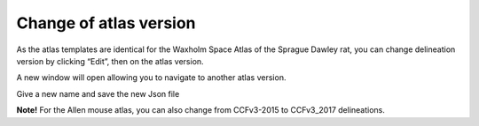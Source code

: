 **Change of atlas version**
---------------------------------
As the atlas templates are identical for the Waxholm Space Atlas of the Sprague Dawley rat, you can change delineation version by clicking “Edit”, then on the atlas version.

.. image:: a2e4586e8dc145d5bfdcaec7c21ac926/media/image9.png
   :width: 6.30139in
   :height: 3.85168in


A new window will open allowing you to navigate to another atlas version.

.. image:: a2e4586e8dc145d5bfdcaec7c21ac926/media/image10.png
   :width: 6.30139in
   :height: 3.62868in

Give a new name and save the new Json file

**Note!** For the Allen mouse atlas, you can also change from CCFv3-2015 to CCFv3_2017 delineations.
